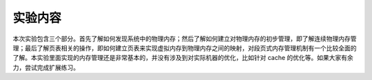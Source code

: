 实验内容
========

本次实验包含三个部分。首先了解如何发现系统中的物理内存；然后了解如何建立对物理内存的初步管理，即了解连续物理内存管理；最后了解页表相关的操作，即如何建立页表来实现虚拟内存到物理内存之间的映射，对段页式内存管理机制有一个比较全面的了解。本实验里面实现的内存管理还是非常基本的，并没有涉及到对实际机器的优化，比如针对
cache 的优化等。如果大家有余力，尝试完成扩展练习。
